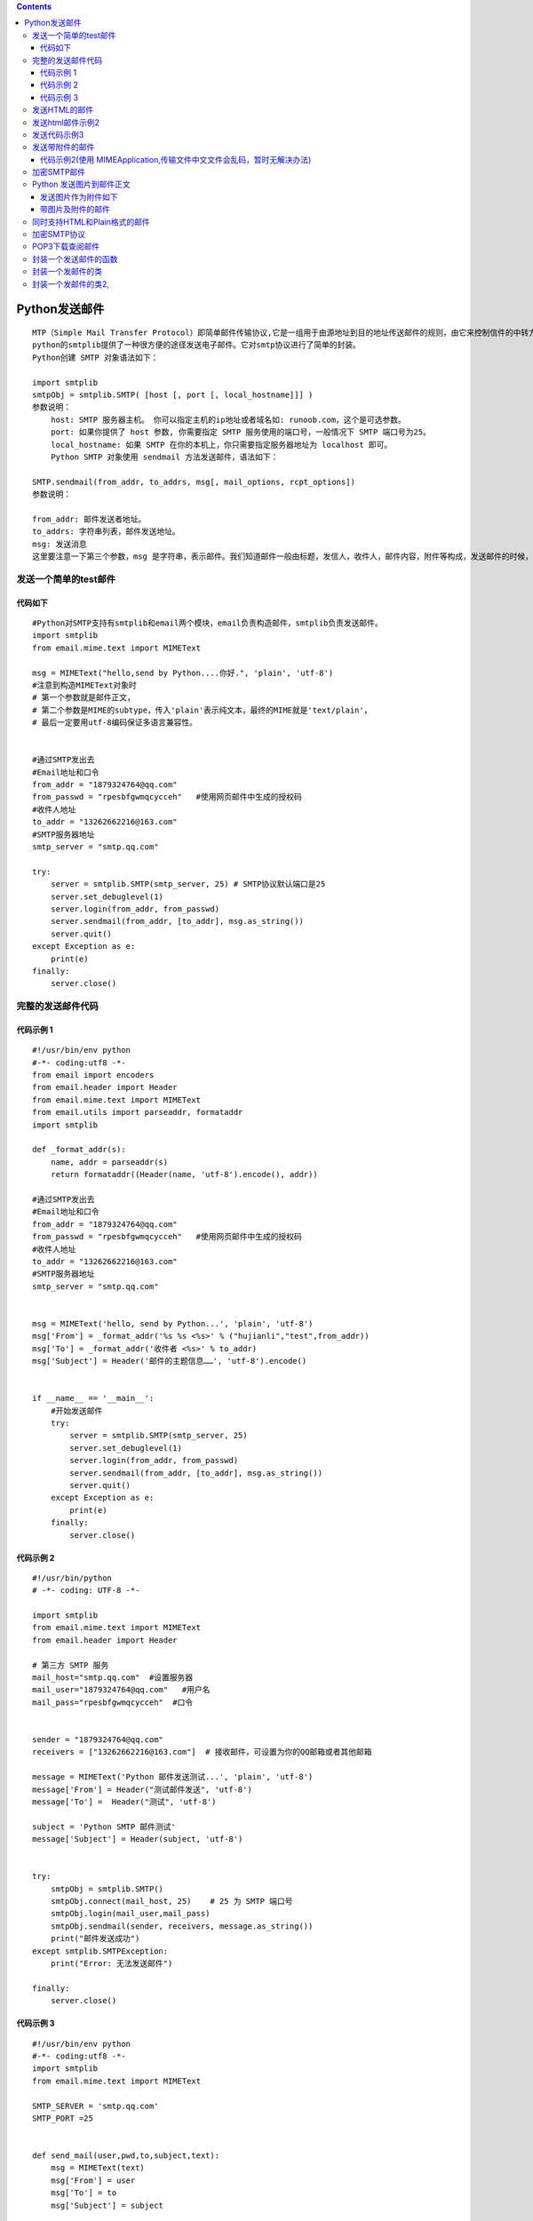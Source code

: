 .. contents::
   :depth: 3
..

Python发送邮件
==============

::

   MTP（Simple Mail Transfer Protocol）即简单邮件传输协议,它是一组用于由源地址到目的地址传送邮件的规则，由它来控制信件的中转方式。
   python的smtplib提供了一种很方便的途径发送电子邮件。它对smtp协议进行了简单的封装。
   Python创建 SMTP 对象语法如下：

   import smtplib
   smtpObj = smtplib.SMTP( [host [, port [, local_hostname]]] )
   参数说明：
       host: SMTP 服务器主机。 你可以指定主机的ip地址或者域名如: runoob.com，这个是可选参数。
       port: 如果你提供了 host 参数, 你需要指定 SMTP 服务使用的端口号，一般情况下 SMTP 端口号为25。
       local_hostname: 如果 SMTP 在你的本机上，你只需要指定服务器地址为 localhost 即可。
       Python SMTP 对象使用 sendmail 方法发送邮件，语法如下：

   SMTP.sendmail(from_addr, to_addrs, msg[, mail_options, rcpt_options])
   参数说明：

   from_addr: 邮件发送者地址。
   to_addrs: 字符串列表，邮件发送地址。
   msg: 发送消息
   这里要注意一下第三个参数，msg 是字符串，表示邮件。我们知道邮件一般由标题，发信人，收件人，邮件内容，附件等构成，发送邮件的时候，要注意 msg 的格式。这个格式就是 smtp 协议中定义的格式。

发送一个简单的test邮件
----------------------

代码如下
~~~~~~~~

::

   #Python对SMTP支持有smtplib和email两个模块，email负责构造邮件，smtplib负责发送邮件。
   import smtplib
   from email.mime.text import MIMEText

   msg = MIMEText("hello,send by Python....你好.", 'plain', 'utf-8')
   #注意到构造MIMEText对象时
   # 第一个参数就是邮件正文，
   # 第二个参数是MIME的subtype，传入'plain'表示纯文本，最终的MIME就是'text/plain'，
   # 最后一定要用utf-8编码保证多语言兼容性。


   #通过SMTP发出去
   #Email地址和口令
   from_addr = "1879324764@qq.com"
   from_passwd = "rpesbfgwmqcycceh"   #使用网页邮件中生成的授权码
   #收件人地址
   to_addr = "13262662216@163.com"
   #SMTP服务器地址
   smtp_server = "smtp.qq.com"

   try:
       server = smtplib.SMTP(smtp_server, 25) # SMTP协议默认端口是25
       server.set_debuglevel(1)
       server.login(from_addr, from_passwd)
       server.sendmail(from_addr, [to_addr], msg.as_string())
       server.quit()
   except Exception as e:
       print(e)
   finally:
       server.close()

完整的发送邮件代码
------------------

代码示例 1
~~~~~~~~~~

::

   #!/usr/bin/env python
   #-*- coding:utf8 -*-
   from email import encoders
   from email.header import Header
   from email.mime.text import MIMEText
   from email.utils import parseaddr, formataddr
   import smtplib

   def _format_addr(s):
       name, addr = parseaddr(s)
       return formataddr((Header(name, 'utf-8').encode(), addr))

   #通过SMTP发出去
   #Email地址和口令
   from_addr = "1879324764@qq.com"
   from_passwd = "rpesbfgwmqcycceh"   #使用网页邮件中生成的授权码
   #收件人地址
   to_addr = "13262662216@163.com"
   #SMTP服务器地址
   smtp_server = "smtp.qq.com"


   msg = MIMEText('hello, send by Python...', 'plain', 'utf-8')
   msg['From'] = _format_addr('%s %s <%s>' % ("hujianli","test",from_addr))
   msg['To'] = _format_addr('收件者 <%s>' % to_addr)
   msg['Subject'] = Header('邮件的主题信息……', 'utf-8').encode()


   if __name__ == '__main__':
       #开始发送邮件
       try:
           server = smtplib.SMTP(smtp_server, 25)
           server.set_debuglevel(1)
           server.login(from_addr, from_passwd)
           server.sendmail(from_addr, [to_addr], msg.as_string())
           server.quit()
       except Exception as e:
           print(e)
       finally:
           server.close()

代码示例 2
~~~~~~~~~~

::

   #!/usr/bin/python
   # -*- coding: UTF-8 -*-

   import smtplib
   from email.mime.text import MIMEText
   from email.header import Header

   # 第三方 SMTP 服务
   mail_host="smtp.qq.com"  #设置服务器
   mail_user="1879324764@qq.com"   #用户名
   mail_pass="rpesbfgwmqcycceh"  #口令


   sender = "1879324764@qq.com"
   receivers = ["13262662216@163.com"]  # 接收邮件，可设置为你的QQ邮箱或者其他邮箱

   message = MIMEText('Python 邮件发送测试...', 'plain', 'utf-8')
   message['From'] = Header("测试邮件发送", 'utf-8')
   message['To'] =  Header("测试", 'utf-8')

   subject = 'Python SMTP 邮件测试'
   message['Subject'] = Header(subject, 'utf-8')


   try:
       smtpObj = smtplib.SMTP()
       smtpObj.connect(mail_host, 25)    # 25 为 SMTP 端口号
       smtpObj.login(mail_user,mail_pass)
       smtpObj.sendmail(sender, receivers, message.as_string())
       print("邮件发送成功")
   except smtplib.SMTPException:
       print("Error: 无法发送邮件")

   finally:
       server.close()

.. image:: ../../_static/snmp1.PNG

代码示例 3
~~~~~~~~~~

::

   #!/usr/bin/env python
   #-*- coding:utf8 -*-
   import smtplib
   from email.mime.text import MIMEText

   SMTP_SERVER = 'smtp.qq.com'
   SMTP_PORT =25


   def send_mail(user,pwd,to,subject,text):
       msg = MIMEText(text)
       msg['From'] = user
       msg['To'] = to
       msg['Subject'] = subject

       smtp_server = smtplib.SMTP(SMTP_SERVER,SMTP_PORT)
       print("Connecting to mail server.")

       try:
           smtp_server.ehlo()
           print("Starting Encrypted Seccion.")

           smtp_server.starttls()
           smtp_server.ehlo()
           print("Logging Into Mail Server")

           smtp_server.login(user,pwd)
           print("Sending mail ..")

           smtp_server.sendmail(user,to,msg.as_string())
       except Exception as err:
           print("Sending Mail Failed :{0}".format(err))
       
       finally:
           smtp_server.quit()


   def main():
       send_mail('1879324764@qq.com','qvhsgcjnkvyccedc','13262662216@163.com','Inportant','Test message')

   if __name__ == '__main__':
       main()

-  如果本地主机安装了sendmail服务，发送邮件的代码可以更改为：

::

   '''


   sender = 'from@163.com' 
   receivers = ['to@aliyun.com'] # 接收邮件，可设置为你的邮箱 

   # 三个参数：第一个为文本内容，第二个 plain 设置文本格式，第三个 utf-8 设置编码 
   message = MIMEText('Python 邮件发送测试...', 'plain', 'utf-8') 
   message['From'] = Header("邮件测试", 'utf-8') 
   message['To'] = Header("测试", 'utf-8') 
   subject = 'Python SMTP 邮件测试' 
   message['Subject'] = Header(subject, 'utf-8') 

   try:     
       smtpObj = smtplib.SMTP("localhost")     
       smtpObj.sendmail(sender, receivers, message.as_string())     
       print ("邮件发送成功") 
   except smtplib.SMTPException as e:     
       print ("Error: 无法发送邮件.Case:%s" % e)

   finally:
       server.close()

   '''

发送HTML的邮件
--------------

代码示例1

::

   #!/usr/bin/env python
   #-*- coding:utf8 -*-
   from email import encoders
   from email.header import Header
   from email.mime.text import MIMEText
   from email.utils import parseaddr, formataddr
   import smtplib

   def _format_addr(s):
       name, addr = parseaddr(s)
       return formataddr((Header(name, 'utf-8').encode(), addr))

   #通过SMTP发出去
   #Email地址和口令
   from_addr = "1879324764@qq.com"
   from_passwd = "rpesbfgwmqcycceh"   #使用网页邮件中生成的授权码
   #收件人地址
   to_addr = "13262662216@163.com"
   #SMTP服务器地址
   smtp_server = "smtp.qq.com"


   msg = MIMEText('<html><body><h1>小健的博客</h1>' +
       '<p>博客浏览地址: <a href="https://xiaojian722.readthedocs.io/en/latest/index.html">小健的自动化运维之路</a> 开启学习旅程</p>' +
       '</body></html>', 'html', 'utf-8')
   msg['From'] = _format_addr('%s %s <%s>' % ("hujianli","test",from_addr))
   msg['To'] = _format_addr('收件者 <%s>' % to_addr)
   msg['Subject'] = Header('邮件的主题信息……', 'utf-8').encode()

   server = smtplib.SMTP(smtp_server, 25)
   server.set_debuglevel(1)
   server.login(from_addr, from_passwd)
   server.sendmail(from_addr, [to_addr], msg.as_string())
   server.quit()

发送html邮件示例2
-----------------

.. code:: python


   #!/usr/bin/env python
   #-*- coding:utf8 -*-
   import smtplib
   from email.mime.text import MIMEText
   from email.header import Header

   sender = "1879324764@qq.com"    #发件的邮箱
   pwd = "ducszyrzqulyhjeg"        #开通邮箱服务后，设置的客户端授权密码

   receivers = ['13262662216@163.com']     #接收的邮箱

   mail_msg = """
   <p>Python 邮件发送测试...</p> 
   <p><a href="http://www.runoob.com">这是一个链接</a></p>
   """

   # 三个参数：第一个为文本内容，第二个 plain 设置文本格式，第三个 utf-8 设置编码
   message = MIMEText(mail_msg, "html", "utf-8")
   message['From'] = Header('邮件测试', 'utf-8')
   message['To'] = Header('测试', 'utf-8')
   subject = 'Python SMTP 邮件测试'
   message['Subject'] = Header(subject, 'utf-8')

   try:
       # 使用非本地服务器，需要建立ssl连接
       smtpObj = smtplib.SMTP_SSL('smtp.qq.com',465)
       smtpObj.login(sender, pwd)
       smtpObj.sendmail(sender, receivers, message.as_string())
       print('邮件发送成功....')
   except smtplib.SMTPException as e:
       print('Error :无法发送邮件.Case:{}'.format(e))
       
   finally:
       server.close()

.. image:: ../../_static/snmp2.PNG

发送代码示例3
-------------

::

   #coding: utf-8
   import smtplib
   from email.mime.text import MIMEText

   HOST = "smtp.gmail.com"
   SUBJECT = u"官网流量数据报表"
   TO = "test@qq.com"
   FROM = "test@gmail.com"

   msg = MIMEText("""
       <table width="800" border="0" cellspacing="0" cellpadding="4">
         <tr>
           <td bgcolor="#CECFAD" height="20" style="font-size:14px">*官网数据  <a href="monitor.domain.com">更多>></a></td>
         </tr>
         <tr>
           <td bgcolor="#EFEBDE" height="100" style="font-size:13px">
           1）日访问量:<font color=red>152433</font>  访问次数:23651 页面浏览量:45123 点击数:545122  数据流量:504Mb<br>
           2）状态码信息<br>
           &nbsp;&nbsp;500:105  404:3264  503:214<br>
           3）访客浏览器信息<br>
           &nbsp;&nbsp;IE:50%  firefox:10% chrome:30% other:10%<br>
           4）页面信息<br>
           &nbsp;&nbsp;/index.php 42153<br>
           &nbsp;&nbsp;/view.php 21451<br>
           &nbsp;&nbsp;/login.php 5112<br>
       </td>
         </tr>
       </table>""","html","utf-8")
       
   msg['Subject'] = SUBJECT
   msg['From']=FROM
   msg['To']=TO
   try:
       server = smtplib.SMTP()
       server.connect(HOST,"25")
       server.starttls()
       server.login("test@gmail.com","123456")
       server.sendmail(FROM, TO, msg.as_string())
       server.quit()
       print "邮件发送成功！"
   except Exception, e:  
       print "失败："+str(e) 

发送带附件的邮件
----------------

代码示例1 (适用于发送小的txt文件附件)

.. code:: python

   #!/usr/bin/python3
    
   import smtplib
   from email.mime.text import MIMEText
   from email.mime.multipart import MIMEMultipart
   from email.header import Header
    
   sender = 'from@runoob.com'
   receivers = ['429240967@qq.com']  # 接收邮件，可设置为你的QQ邮箱或者其他邮箱
    
   #创建一个带附件的实例
   message = MIMEMultipart()
   message['From'] = Header("菜鸟教程", 'utf-8')
   message['To'] =  Header("测试", 'utf-8')
   subject = 'Python SMTP 邮件测试'
   message['Subject'] = Header(subject, 'utf-8')
    
   #邮件正文内容
   message.attach(MIMEText('这是菜鸟教程Python 邮件发送测试……', 'plain', 'utf-8'))
    
   # 构造附件1，传送当前目录下的 test.txt 文件
   att1 = MIMEText(open('test.txt', 'rb').read(), 'base64', 'utf-8')
   att1["Content-Type"] = 'application/octet-stream'
   # 这里的filename可以任意写，写什么名字，邮件中显示什么名字
   att1["Content-Disposition"] = 'attachment; filename="test.txt"'
   message.attach(att1)
    
   # 构造附件2，传送当前目录下的 runoob.txt 文件
   att2 = MIMEText(open('runoob.txt', 'rb').read(), 'base64', 'utf-8')
   att2["Content-Type"] = 'application/octet-stream'
   att2["Content-Disposition"] = 'attachment; filename="runoob.txt"'
   message.attach(att2)
    
   try:
       smtpObj = smtplib.SMTP('localhost')
       smtpObj.sendmail(sender, receivers, message.as_string())
       print ("邮件发送成功")
   except smtplib.SMTPException:
       print ("Error: 无法发送邮件")

.. image:: ../../_static/snmp3.PNG

代码示例2(使用 MIMEApplication,传输文件中文文件会乱码，暂时无解决办法)
~~~~~~~~~~~~~~~~~~~~~~~~~~~~~~~~~~~~~~~~~~~~~~~~~~~~~~~~~~~~~~~~~~~~~~

.. code:: python

   import smtplib
   from email.mime.text import MIMEText
   from email.mime.multipart import MIMEMultipart
   from email.header import Header
   from email.mime.application import MIMEApplication

   sender = "1879324764@qq.com"  # 发件的邮箱
   pwd = "ducszyrzqulyhjeg"  # 开通邮箱服务后，设置的客户端授权密码

   receivers = ['13262662216@163.com']  # 接收的邮箱

   # 创建一个带附件的实例
   message = MIMEMultipart()
   message['From'] = Header('邮件测试', 'utf-8')
   message['To'] = Header('测试', 'utf-8')
   subject = 'Python SMTP 邮件测试'
   message['Subject'] = Header(subject, 'utf-8')

   # 邮件正文内容
   message.attach(MIMEText("这是Python邮件发送测试....", "plan", 'utf-8'))

   # 构造附件1，传送当前目录下的test.txt文件
   zipFile = "华为云Fusioncloud整体规划.xlsx"
   att1 = MIMEApplication(open("doc/" + zipFile, "rb").read())
   att1["Content-Type"] = 'application/octet-stream'
   # 这里的filename 可以任意写，写什么名字，邮件中就显示什么名字
   att1.add_header('Content-Disposition', 'attachment', filename=zipFile)
   message.attach(att1)

   try:
       # 使用非本地服务器，需要建立ssl连接
       smtpObj = smtplib.SMTP_SSL('smtp.qq.com', 465)
       smtpObj.login(sender, pwd)
       smtpObj.sendmail(sender, receivers, message.as_string())
       print('邮件发送成功....')
   except smtplib.SMTPException as e:
       print('Error :无法发送邮件.Case:{}'.format(e))

   finally:
       smtpObj.close()

代码示例2

::

   # ！/usr/bin/env python
   # -*-coding:utf-8 -*-

   #需求2:发送邮件正文加附件

   import time
   import smtplib

   from email import encoders
   from email.header import Header
   from email.mime.base import MIMEBase
   from email.mime.text import MIMEText
   from email.utils import parseaddr, formataddr
   from email.mime.multipart import MIMEMultipart

   def _format_addr(s):
       name, addr = parseaddr(s)
       return formataddr((Header(name, 'utf-8').encode(), addr))


   def send_email(info,file_paths):
       # 发件人地址
       from_addr = '1879324764@qq.com'
       # 邮箱密码
       password = 'rpesbfgwmqcycceh'
       # 收件人地址,可同时添加多个
       to_addrs = [
           '13262662216@163.com',
           'hujl<hujl@futongcloud.com.cn>',
       ]
       # 邮箱服务器地址
       smtp_server = 'smtp.qq.com'

       local_time = time.strftime('%Y-%m-%d %H:%M:%S')

       content = '''
           小伙伴们，everybody
           {info}
           邮件发送时间时间: {local_time}
       '''.format(info=info, local_time=local_time)
       # 设置邮件信息
       msg = MIMEMultipart()
       body = MIMEText(content.encode(), 'plain', 'utf-8')
       msg.attach(body)


       # 构造附件
       for file_name in file_paths:
           attachment = MIMEBase('application', 'octet-stream')#参数的意义未深究
           attachment.set_payload(open(file_name, 'rb').read())
           encoders.encode_base64(attachment)
           attachment.add_header('Content-Disposition','attachment', filename=file_name)# 前2个参数意义未深究
           msg.attach(attachment)

       msg['From'] = _format_addr('胡小健 <%s>' % from_addr)
       msg['To'] = _format_addr('501运维小伙子们 <%s>' % to_addrs)
       msg['Subject'] = Header('活动计划表', 'utf-8').encode()

       # 发送邮件
       server = smtplib.SMTP_SSL(host=smtp_server, port=465)
       server.login(from_addr, password)
       server.sendmail(from_addr, to_addrs=to_addrs, msg=msg.as_string())

       server.quit()

   if __name__ == '__main__':
       info = '''
           早上好,吃饭了吗~
           小胡，小健，小力。小肥脸、林梦成
       '''
       file_paths=["1.SMTP发送邮件_test.py"]
       send_email(info, file_paths)

代码示例3

::


   import smtplib
   from email.mime.text import MIMEText
   from email.header import Header
   from smtplib import SMTP_SSL

   from email.mime.text import MIMEText
   from email.mime.multipart import MIMEMultipart
   from email.header import Header



   #qq邮箱smtp服务器
   host_server = 'smtp.qq.com'
   #sender_qq为发件人的qq号码
   sender_qq = '1879324764@qq.com'
   #pwd为qq邮箱的授权码
   pwd = 'qvhsgcjnkvyccedc' ##
   #发件人的邮箱
   sender_qq_mail = '1879324764@qq.com'
   #收件人邮箱
   receiver = '13262662216@163.com'

   #邮件的正文内容
   mail_content = "你好，<p>这是使用python登录qq邮箱发送HTML格式邮件的测试：</p><p><a href='http://www.yiibai.com'>易百教程</a></p>"
   #邮件标题
   mail_title = 'Maxsu的邮件'

   #邮件正文内容
   msg = MIMEMultipart()
   #msg = MIMEText(mail_content, "plain", 'utf-8')
   msg["Subject"] = Header(mail_title, 'utf-8')
   msg["From"] = sender_qq_mail
   msg["To"] = Header("接收者测试", 'utf-8') ## 接收者的别名

   #邮件正文内容
   msg.attach(MIMEText(mail_content, 'html', 'utf-8'))


   # 构造附件1，传送当前目录下的 test.txt 文件
   att1 = MIMEText(open('发送邮件.py', 'rb').read(), 'base64', 'utf-8')
   att1["Content-Type"] = 'application/octet-stream'
   # 这里的filename可以任意写，写什么名字，邮件中显示什么名字
   att1["Content-Disposition"] = 'attachment; filename="sedmain1.py"'
   msg.attach(att1)


   # 构造附件2，传送当前目录下的 runoob.txt 文件
   att2 = MIMEText(open('test.py', 'rb').read(), 'base64', 'utf-8')
   att2["Content-Type"] = 'application/octet-stream'
   att2["Content-Disposition"] = 'attachment; filename="test.py"'
   msg.attach(att2)


   #ssl登录
   smtp = SMTP_SSL(host_server)
   #set_debuglevel()是用来调试的。参数值为1表示开启调试模式，参数值为0关闭调试模式
   smtp.set_debuglevel(1)
   smtp.ehlo(host_server)
   smtp.login(sender_qq, pwd)

   smtp.sendmail(sender_qq_mail, receiver, msg.as_string())
   smtp.quit()

加密SMTP邮件
------------

代码示例1

::

   #!/usr/bin/env python
   #-*- coding:utf8 -*-

   from email import encoders
   from email.header import Header
   from email.mime.text import MIMEText
   from email.utils import parseaddr, formataddr
   import smtplib

   def _format_addr(s):
       name, addr = parseaddr(s)
       return formataddr((Header(name, 'utf-8').encode(), addr))

   #通过SMTP发出去
   #Email地址和口令
   from_addr = "1879324764@qq.com"
   from_passwd = "rpesbfgwmqcycceh"   #使用网页邮件中生成的授权码
   #收件人地址
   to_addr = "13262662216@163.com"
   #SMTP服务器地址
   smtp_server = "smtp.qq.com"
   smtp_port = 587
   server = smtplib.SMTP(smtp_server,smtp_port)
   server.starttls()
   server.set_debuglevel(1)


   msg = MIMEText('<html><body><h1>小健的博客</h1>' +
       '<p>博客浏览地址: <a href="https://xiaojian722.readthedocs.io/en/latest/index.html">小健的自动化运维之路</a> 开启学习旅程</p>' +
       '</body></html>', 'html', 'utf-8')
   msg['From'] = _format_addr('%s %s <%s>' % ("hujianli","test",from_addr))
   msg['To'] = _format_addr('收件者 <%s>' % to_addr)
   msg['Subject'] = Header('邮件的主题信息……', 'utf-8').encode()
   try:
       server = smtplib.SMTP(smtp_server, 25)
       server.set_debuglevel(1)
       server.login(from_addr, from_passwd)
       server.sendmail(from_addr, [to_addr], msg.as_string())
       server.quit()
       print("邮件发送成功！")
   except Exception as e:
       print("email 发送失败",e)

Python 发送图片到邮件正文
-------------------------

’’’ \*
大部分邮件服务商都会自动屏蔽带有外链的图片，因为不知道这些链接是否指向恶意网站。

-  要把图片嵌入邮件正文，我们只需按照发送附件的方式把邮件作为附件添加进去，
   然后在HTML中通过引用src=“cid:0”把附件作为图片嵌入。如果有多张图片，就需要给它们依次编号，然后引用不同的cid:x。

’’’

.. code:: python

   #!/usr/bin/env python
   #-*- coding:utf8 -*-
   import smtplib
   from email.mime.text import MIMEText
   from email.mime.image import MIMEImage
   from email.mime.multipart import MIMEMultipart
   from email.header import Header

   sender = "1879324764@qq.com"    #发件的邮箱
   pwd = "ducszyrzqulyhjeg"        #开通邮箱服务后，设置的客户端授权密码

   receivers = ['13262662216@163.com']     #接收的邮箱

   # 创建一个带附件的实例
   message = MIMEMultipart('related')
   message['From'] = Header('邮件测试', 'utf-8')
   message['To'] = Header('测试', 'utf-8')
   subject = 'Python SMTP 邮件测试'
   message['Subject'] = Header(subject, 'utf-8')

   msgAlternative = MIMEMultipart('alternative')
   message.attach(msgAlternative)

   mail_msg = """ <p>Python 邮件发送测试...</p> 
   <p><a href="https://www.python.org">Python 官方网站</a></p> 
   <p>图片演示：</p> <p><img src="cid:image1"></p> """

   msgAlternative.attach(MIMEText(mail_msg, 'html', 'utf-8'))

   #指定图片为当前目录
   fp = open('test.png','rb')
   msgImage = MIMEImage(fp.read())
   fp.close()

   # 定义图片 ID，在 HTML 文本中引用
   msgImage.add_header('Content-ID', '<image1>')
   message.attach(msgImage)

   try:
       # 使用非本地服务器，需要建立ssl连接
       smtpObj = smtplib.SMTP_SSL('smtp.qq.com',465)
       smtpObj.login(sender, pwd)
       smtpObj.sendmail(sender, receivers, message.as_string())
       print('邮件发送成功....')
   except smtplib.SMTPException as e:
       print('Error :无法发送邮件.Case:{}'.format(e))

.. image:: ../../_static/snmp4.PNG

发送图片作为附件如下
~~~~~~~~~~~~~~~~~~~~

.. code:: python

   # 邮件对象:
   msg = MIMEMultipart()
   msg['From'] = _format_addr('Python爱好者 <%s>' % from_addr)
   msg['To'] = _format_addr('管理员 <%s>' % to_addr)
   msg['Subject'] = Header('来自SMTP的问候……', 'utf-8').encode()

   # 邮件正文是MIMEText:
   msg.attach(MIMEText('send with file...', 'plain', 'utf-8'))

   # 添加附件就是加上一个MIMEBase，从本地读取一个图片:
   with open('/Users/michael/Downloads/test.png', 'rb') as f:
       # 设置附件的MIME和文件名，这里是png类型:
       mime = MIMEBase('image', 'png', filename='test.png')
       # 加上必要的头信息:
       mime.add_header('Content-Disposition', 'attachment', filename='test.png')
       mime.add_header('Content-ID', '<0>')
       mime.add_header('X-Attachment-Id', '0')
       # 把附件的内容读进来:
       mime.set_payload(f.read())
       # 用Base64编码:
       encoders.encode_base64(mime)
       # 添加到MIMEMultipart:
       msg.attach(mime)

带图片及附件的邮件
~~~~~~~~~~~~~~~~~~

-  实现带附件格式的业务服务质量周报邮件

.. code:: python

   #!/usr/bin/env python
   # -*- coding:utf8 -*-
   # auther; 18793
   # Date：2019/4/17 15:18
   # filename: 5.周报邮件带附件.py
   import smtplib
   from email.mime.multipart import MIMEMultipart
   from email.mime.text import MIMEText
   from email.mime.image import MIMEImage
   from email.mime.base import MIMEBase  # MIME子类的基类
   from email import encoders  # 导入编码器

   HOST = "smtp.qq.com"
   SUBJECT = u"官网业务服务质量周报"
   TO = "13262662216@163.com"
   FROM = "1879324764@qq.com"


   def addimg(src, imgid):
       '''
       :param src: 图片路径
       :param imgid: 图片id
       :return:
       '''
       fp = open(src, 'rb')  # 打开文件
       msgImage = MIMEImage(fp.read())  # 创建MIMEImage对象，读取图片内容作为参数
       fp.close()  # 关闭文件
       msgImage.add_header('Content-ID', imgid)  # 指定图片文件的Content-ID
       return msgImage  # 返回msgImage对象


   # 创建一个带附件的实例
   msg = MIMEMultipart('related')
   msg['Subject'] = SUBJECT
   msg['From'] = FROM
   msg['To'] = TO

   # 邮件正文内容
   msgtext = MIMEText("<font color=red>官网业务周平均延时图表:<br><img src=\"cid:weekly\" border=\"1\"><br>详细内容见附件。</font>", "html",
                      "utf-8")
   msg.attach(msgtext)  # 将msgtext内容附加到MIMEMultipart对象中
   msg.attach(addimg("img/manhua.png", 'weekly'))  # 使用MIMEMultipart对象附加MIMEImage的内容

   # 附件文件1定义
   # 创建一个MIMEText对象，附加表格文件（week.xlsx）
   Path = "doc/"
   filename = '华为云Fusioncloud整体规划.xlsx'
   attachfile = MIMEBase('applocation', 'octet-stream')  # 创建对象指定主要类型和次要类型
   attachfile.set_payload(open(Path + filename, 'rb').read())  # 将消息内容设置为有效载荷
   attachfile.add_header('Content-Disposition', 'attachment', filename=('utf-8', '', filename))  # 扩展标题设置
   encoders.encode_base64(attachfile)
   msg.attach(attachfile)  # 附加对象加入到msg


   # 附件文件2定义
   # 创建一个MIMEText对象，附加表格文件（xxx.png）
   Path = "img/"
   filename = 'manhua.png'
   attachfile_png = MIMEBase('applocation', 'octet-stream')  # 创建对象指定主要类型和次要类型
   attachfile_png.set_payload(open(Path + filename, 'rb').read())  # 将消息内容设置为有效载荷
   attachfile_png.add_header('Content-Disposition', 'attachment', filename=('utf-8', '', filename))  # 扩展标题设置
   encoders.encode_base64(attachfile_png)
   msg.attach(attachfile_png)  # 附加对象加入到msg


   # 附件文件3定义
   # 创建一个MIMEText对象，附加表格文件（xxx.pdf）
   filename = 'Java从小白到大牛.pdf'
   attachfile_pdf = MIMEBase('applocation', 'octet-stream')  # 创建对象指定主要类型和次要类型
   attachfile_pdf.set_payload(open(filename, 'rb').read())  # 将消息内容设置为有效载荷
   attachfile_pdf.add_header('Content-Disposition', 'attachment', filename=('utf-8', '', filename))  # 扩展标题设置
   encoders.encode_base64(attachfile_pdf)
   msg.attach(attachfile_pdf)  # 附加对象加入到msg

   """
   smtpObj = smtplib.SMTP([host [, port [, local_hostname]]])
   语法中各个参数说明如下。 
   host: SMTP服务器主机。可以指定主机的IP地址或域名（如www.baidu.com），是可选参数。 
   port：如果提供了host参数，就需要指定SMTP服务使用的端口号。一般情况下SMTP的端口号为25。 
   local_hostname：如果SMTP在本地主机上，只需要指定服务器地址为localhost即可。


   SMTP.sendmail(from_addr, to_addrs, msg[, mail_options, rcpt_options]
   语法中各个参数说明如下。

   from_addr：邮件发送者的地址。
   to_addrs：字符串列表，邮件发送地址。
   msg：发送消息。
   """
   # try:
   #     server = smtplib.SMTP()
   #     server.connect(HOST, "25")        ##通过 connect 方法连接 smtp 主机
   #     server.starttls()                 ## 启动安全传输模式
   #     server.login("1879324764@qq.com", "ducszyrzqulyhjeg") # 邮箱账号登录校验
   #     server.sendmail(FROM, TO, msg.as_string())    # 邮件发送
   #     server.quit()                     # 断开 smtp 连接
   #     print("邮件发送成功！")
   # except Exception as e:
   #     print("失败：" + str(e))

   try:
       # 使用非本地服务器，需要建立ssl连接
       smtpObj = smtplib.SMTP_SSL('smtp.qq.com', 465)
       smtpObj.login("1879324764@qq.com", "ducszyrzqulyhjeg")
       smtpObj.sendmail(FROM, TO, msg.as_string())
       print('邮件发送成功....')
   except smtplib.SMTPException as e:
       print('Error :无法发送邮件.Case:{}'.format(e))

   finally:
       smtpObj.close()

同时支持HTML和Plain格式的邮件
-----------------------------

.. code:: python

   #!/usr/bin/env python
   #-*- coding:utf8 -*-
   '''
   如果我们发送HTML邮件，收件人通过浏览器或Outlook之类的软件就可以正常浏览邮件内容。
   如果收件人使用的设备太古老，查看不了HTML邮件怎么办呢？
   办法是在发送HTML的同时附加一个纯文本，如果收件人无法查看HTML格式的邮件，
   就可以自动降级查看纯文本邮件。

   '''

   import smtplib
   from email.mime.image import MIMEImage
   from email.mime.multipart import MIMEMultipart
   from email.mime.text import MIMEText
   from email.header import Header


   sender = "1879324764@qq.com"    #发件的邮箱
   pwd = "ducszyrzqulyhjeg"        #开通邮箱服务后，设置的客户端授权密码

   receivers = ['13262662216@163.com']     #接收的邮箱

   msgRoot = MIMEMultipart('related')
   msgRoot['From'] = Header('邮件测试', 'utf-8')
   msgRoot['To'] = Header('测试', 'utf-8')
   subject = 'Python SMTP 邮件测试'
   msgRoot['Subject'] = Header(subject, 'utf-8')

   msgAlternative = MIMEMultipart('alternative')
   msgRoot.attach(msgAlternative)

   msgAlternative.attach(MIMEText('send with file', 'plain', 'utf-8'))
   mail_msg = '<html><body><h1>Hello</h1></body></html>'
   msgAlternative.attach(MIMEText(mail_msg, 'html', 'utf-8'))

   # 指定图片为当前目录
   fp = open('test.png', 'rb')
   msgImage = MIMEImage(fp.read())
   fp.close()


   # 定义图片 ID，在 HTML 文本中引用
   msgImage.add_header('Content-ID', '<image1>')
   msgRoot.attach(msgImage)


   try:
       # 使用非本地服务器，需要建立ssl连接
       smtpObj = smtplib.SMTP_SSL('smtp.qq.com', 465)
       smtpObj.login(sender, pwd)
       smtpObj.sendmail(sender, receivers, message.as_string())
       print('邮件发送成功....')
   except smtplib.SMTPException as e:
       print('Error :无法发送邮件.Case:{}'.format(e))

   finally:
       smtpObj.close()

加密SMTP协议
------------

.. code:: python

   #!/usr/bin/env python
   #-*- coding:utf8 -*-
   import smtplib
   from email.mime.text import MIMEText
   from email.header import Header

   sender = "1879324764@qq.com"    #发件的邮箱
   pwd = "ducszyrzqulyhjeg"        #开通邮箱服务后，设置的客户端授权密码

   receivers = ['13262662216@163.com']     #接收的邮箱


   # 三个参数：第一个为文本内容，第二个 plain 设置文本格式，第三个 utf-8 设置编码
   message = MIMEText("Python邮件发送测试.....", "plain", "utf-8")
   message['From'] = Header('邮件测试', 'utf-8')
   message['To'] = Header('测试', 'utf-8')

   subject = 'Python SMTP 邮件测试'
   message['Subject'] = Header(subject, 'utf-8')

   try:
       # 使用非本地服务器，需要建立ssl连接
       # smtpObj = smtplib.SMTP_SSL('smtp.qq.com',465)
       smtp_server = "smtp.qq.com"
       smtpObj = smtplib.SMTP(smtp_server, 587)
       smtpObj.starttls()
       smtpObj.set_debuglevel(1)
       smtpObj.login(sender, pwd)
       smtpObj.sendmail(sender, receivers, message.as_string())
       print('邮件发送成功....')
   except smtplib.SMTPException as e:
       print('Error :无法发送邮件.Case:{}'.format(e))


   '''
   常用邮箱SMTP加密方式

   使用上述SMTP协议发送邮件实则发送的是明文邮件，如果想要加密，有如下几种方式。
   1）明文传输:　端口号是25。
   server = smtplib.SMTP(smtp_sever,25)


   2）SSL加密: 端口号是465，通信过程加密，邮件数据安全。
   server = smtplib.SMTP_SSL(smtp_sever,465)


   3）TLS加密: 端口号是587，通信过程加密，邮件数据安全，使用正常的smtp端口。
   对于TLS加密方式需要先建立SSL连接，然后再发送邮件。此处使用starttls()来建立安全连接
   server = smtplib.SMTP(smtp_sever,587)
   server.starttls()

   '''

   # 如果本地主机安装了sendmail服务，发送邮件的代码可以更改为：
   '''


   sender = 'from@163.com' 
   receivers = ['to@aliyun.com'] # 接收邮件，可设置为你的邮箱 

   # 三个参数：第一个为文本内容，第二个 plain 设置文本格式，第三个 utf-8 设置编码 
   message = MIMEText('Python 邮件发送测试...', 'plain', 'utf-8') 
   message['From'] = Header("邮件测试", 'utf-8') 
   message['To'] = Header("测试", 'utf-8') 
   subject = 'Python SMTP 邮件测试' 
   message['Subject'] = Header(subject, 'utf-8') 

   try:     
       smtpObj = smtplib.SMTP("localhost")     
       smtpObj.sendmail(sender, receivers, message.as_string())     
       print ("邮件发送成功") 
   except smtplib.SMTPException as e:     
       print ("Error: 无法发送邮件.Case:%s" % e)

   '''

.. image:: ../../_static/smpt_ssl2.PNG

POP3下载查阅邮件
----------------

代码示例 1

::

   #!/usr/bin/env python3
   # -*- coding: utf-8 -*-

   from email.parser import Parser
   from email.header import decode_header
   from email.utils import parseaddr

   import poplib

   # 输入邮件地址, 口令和POP3服务器地址:
   email = "1879324764@qq.com"
   password = "rpesbfgwmqcycceh"
   pop3_server = "smtp.qq.com"

   def guess_charset(msg):
       charset = msg.get_charset()
       if charset is None:
           content_type = msg.get('Content-Type', '').lower()
           pos = content_type.find('charset=')
           if pos >= 0:
               charset = content_type[pos + 8:].strip()
       return charset

   def decode_str(s):
       value, charset = decode_header(s)[0]
       if charset:
           value = value.decode(charset)
       return value

   def print_info(msg, indent=0):
       if indent == 0:
           for header in ['From', 'To', 'Subject']:
               value = msg.get(header, '')
               if value:
                   if header=='Subject':
                       value = decode_str(value)
                   else:
                       hdr, addr = parseaddr(value)
                       name = decode_str(hdr)
                       value = u'%s <%s>' % (name, addr)
               print('%s%s: %s' % ('  ' * indent, header, value))
       if (msg.is_multipart()):
           parts = msg.get_payload()
           for n, part in enumerate(parts):
               print('%spart %s' % ('  ' * indent, n))
               print('%s--------------------' % ('  ' * indent))
               print_info(part, indent + 1)
       else:
           content_type = msg.get_content_type()
           if content_type=='text/plain' or content_type=='text/html':
               content = msg.get_payload(decode=True)
               charset = guess_charset(msg)
               if charset:
                   content = content.decode(charset)
               print('%sText: %s' % ('  ' * indent, content + '...'))
           else:
               print('%sAttachment: %s' % ('  ' * indent, content_type))

   # 连接到POP3服务器:
   server = poplib.POP3(pop3_server)
   # 可以打开或关闭调试信息:
   server.set_debuglevel(1)
   # 可选:打印POP3服务器的欢迎文字:
   print(server.getwelcome().decode('utf-8'))
   # 身份认证:
   server.user(email)
   server.pass_(password)
   # stat()返回邮件数量和占用空间:
   print('Messages: %s. Size: %s' % server.stat())
   # list()返回所有邮件的编号:
   resp, mails, octets = server.list()
   # 可以查看返回的列表类似[b'1 82923', b'2 2184', ...]
   print(mails)
   # 获取最新一封邮件, 注意索引号从1开始:
   index = len(mails)
   resp, lines, octets = server.retr(index)
   # lines存储了邮件的原始文本的每一行,
   # 可以获得整个邮件的原始文本:
   msg_content = b'\r\n'.join(lines).decode('utf-8')
   # 稍后解析出邮件:
   msg = Parser().parsestr(msg_content)
   print_info(msg)
   # 可以根据邮件索引号直接从服务器删除邮件:
   # server.dele(index)
   # 关闭连接:
   server.quit()

封装一个发送邮件的函数
----------------------

.. code:: python

   #!/usr/bin/env python
   #-*- coding:utf8 -*-
   # auther; 18793
   # Date：2019/4/17 20:27
   # filename: 发送邮件函数封装.py

   import smtplib
   from email.mime.base import MIMEBase
   from email.mime.text import MIMEText
   from email.mime.multipart import MIMEMultipart
   from email.header import Header
   from email import encoders


   # Python对SMTP支持有smtplib和email两个模块，email负责构造邮件，smtplib负责发送邮件。


   def get_email_obj(email_subject, email_from, to_addr_list):
       '''
       构造邮件对象，并设置邮件主题、发件人、收件人，最后返回邮件对象
       :param email_subject:邮件主题
       :param email_from:发件人
       :param to_addr_list:收件人列表
       :return :邮件对象 email_obj
       '''
       # 构造 MIMEMultipart 对象做为根容器
       email_obj = MIMEMultipart()
       email_to = ','.join(to_addr_list)  # 将收件人地址用“,”连接
       # 邮件主题、发件人、收件人
       email_obj['Subject'] = Header(email_subject, 'utf-8')
       email_obj['From'] = Header(email_from, 'utf-8')
       email_obj['To'] = Header(email_to, 'utf-8')
       return email_obj


   def attach_content(email_obj, email_content, content_type='plain', charset='utf-8'):
       '''
       创建邮件正文，并将其附加到跟容器：邮件正文可以是纯文本，也可以是HTML（为HTML时，需设置content_type值为 'html'）
       :param email_obj:邮件对象
       :param email_content:邮件正文内容
       :param content_type:邮件内容格式 'plain'、'html'..，默认为纯文本格式 'plain'
       :param charset:编码格式，默认为 utf-8
       :return:
       '''
       content = MIMEText(email_content, content_type, charset)  # 创建邮件正文对象
       email_obj.attach(content)  # 将邮件正文附加到根容器


   def attach_part(email_obj, source_path, part_name):
       '''
       添加附件：附件可以为照片，也可以是文档
       :param email_obj:邮件对象
       :param source_path:附件源文件路径
       :param part_name:附件名
       :return:
       '''
       part = MIMEBase('application', 'octet-stream')  # 'octet-stream': binary data   创建附件对象
       part.set_payload(open(source_path, 'rb').read())  # 将附件源文件加载到附件对象
       encoders.encode_base64(part)
       part.add_header('Content-Disposition', 'attachment', filename=('gbk', '', '%s' % part_name))  # 给附件添加头文件
       email_obj.attach(part)  # 将附件附加到根容器


   def send_email(email_obj, email_host, host_port, from_addr, pwd, to_addr_list):
       '''
       发送邮件
       :param email_obj:邮件对象
       :param email_host:SMTP服务器主机
       :param host_port:SMTP服务端口号
       :param from_addr:发件地址
       :param pwd:发件地址的授权码，而非密码
       :param to_addr_list:收件地址
       :return:发送成功，返回 True；发送失败，返回 False
       '''
       try:
           '''
               # import smtplib
               # smtp_obj = smtplib.SMTP([host[, port[, local_hostname]]] )
                   # host: SMTP服务器主机。
                   # port: SMTP服务端口号，一般情况下SMTP端口号为25。
               # smtp_obj = smtplib.SMTP('smtp.qq.com', 25)
           '''
           smtp_obj = smtplib.SMTP_SSL(email_host, host_port)  # 连接 smtp 邮件服务器
           smtp_obj.login(from_addr, pwd)
           smtp_obj.sendmail(from_addr, to_addr_list, email_obj.as_string())  # 发送邮件：email_obj.as_string()：发送的信息
           smtp_obj.quit()  # 关闭连接
           print("发送成功！")
           return True
       except smtplib.SMTPException:
           print("发送失败！")
           return False


   if __name__ == "__main__":
       # （QQ邮箱）
       email_host = "smtp.qq.com"  # smtp 邮件服务器
       host_port = 465  # smtp 邮件服务器端口：SSL 连接
       from_addr = "发件地址"  # 发件地址
       pwd = "授权码"  # 发件地址的授权码，而非密码

       # （163邮箱）
       # email_host = "smtp.163.com"             # smtp 邮件服务器
       # host_port = 465                         # smtp 邮件服务器端口：SSL 连接
       # from_addr = "发件地址"                  # 发件地址
       # pwd = "授权码"                    # 发件地址的授权码，而非密码

       to_addr_list = ["邮箱1", "邮箱2"]  # 收件地址

       email_content = "邮件主题"
       email_content_html = """
       <p>Python 邮件发送...</p>
       <p><a href="http://www.runoob.com">菜鸟教程链接</a></p>
       <p>图片：</p>
       <p><img src="cid:image1"></p>
       """
       email_subject = "邮件主题"
       email_from = "发件人"
       source_path = r"D:\我的文档\My Pictures\avatar.jpg"
       part_name = 'avatar.png'

       email_obj = get_email_obj(email_subject, email_from, to_addr_list)
       attach_content(email_obj, email_content)
       attach_part(email_obj, source_path, part_name)
       send_email(email_obj, email_host, host_port, from_addr, pwd, to_addr_list)

封装一个发邮件的类
------------------

.. code:: python

   # !/usr/bin/python
   # encoding=utf-8
   # Filename: send_email.py
   from email.mime.image import MIMEImage
   from email.mime.multipart import MIMEMultipart
   from email.mime.text import MIMEText
   import smtplib


   class SendEmail:
       # 构造函数：初始化基本信息
       def __init__(self, host, user, passwd):
           l_info = user.split("@")
           self._user = user
           self._account = l_info[0]
           self._me = self._account + "<" + self._user + ">"

           server = smtplib.SMTP()
           server.connect(host)
           server.login(self._account, passwd)
           self._server = server

           # 发送文件或html邮件

       def sendTxtMail(self, to_list, sub, content, subtype='html'):
           # 如果发送的是文本邮件，则_subtype设置为plain
           # 如果发送的是html邮件，则_subtype设置为html
           msg = MIMEText(content, _subtype=subtype, _charset='utf-8')
           msg['Subject'] = sub
           msg['From'] = self._me
           msg['To'] = ";".join(to_list)
           try:
               self._server.sendmail(self._me, to_list, msg.as_string())
               return True
           except Exception as e:
               print(str(e))
               return False

       # 发送带附件的文件或html邮件
       def sendAttachMail(self, to_list, sub, content, subtype='html'):
           # 创建一个带附件的实例
           msg = MIMEMultipart()
           # 增加附件1
           att1 = MIMEText(open(r'readme1', 'rb').read(), 'base64', 'utf-8')
           att1["Content-Type"] = 'application/octet-stream'
           # 这里的filename可以任意写，写什么名字，邮件中显示什么名字
           att1["Content-Disposition"] = 'attachment; filename="readme1.txt"'
           msg.attach(att1)

           # 增加附件2
           att2 = MIMEText(open(r'readme2', 'rb').read(), 'base64', 'utf-8')
           att2["Content-Type"] = 'application/octet-stream'
           att2["Content-Disposition"] = 'attachment; filename="readme2.txt"'
           msg.attach(att2)

           # 增加邮件内容
           msg.attach(MIMEText(content, _subtype=subtype, _charset='utf-8'))

           msg['Subject'] = sub
           msg['From'] = self._me
           msg['To'] = ";".join(to_list)

           try:
               self._server.sendmail(self._me, to_list, msg.as_string())
               return True
           except Exception as e:
               print(str(e))
               return False

       # 发送带附件的文件或html邮件
       def sendImageMail(self, to_list, sub, content, subtype='html'):
           # 创建一个带附件的实例
           msg = MIMEMultipart()

           # 增加邮件内容
           msg.attach(MIMEText(content, _subtype=subtype, _charset='utf-8'))

           # 增加图片附件
           image = MIMEImage(open(r'test.png', 'rb').read())
           # 附件列表中显示的文件名
           image.add_header('Content-Disposition', 'attachment;filename=test.jpg')
           msg.attach(image)

           msg['Subject'] = sub
           msg['From'] = self._me
           msg['To'] = ";".join(to_list)

           try:
               self._server.sendmail(self._me, to_list, msg.as_string())
               return True
           except Exception as e:
               print(str(e))
               return False

       # 析构函数：释放资源
       def __del__(self):
           self._server.quit()
           self._server.close()


   if __name__ == '__main__':

       mailto_list = ['13262662216@163.com']
       mail = SendEmail('smtp.qq.com', '1879324764@qq.com', 'ducszyrzqulyhjeg')
       if mail.sendTxtMail(mailto_list, "测试邮件", "hello world！<br><br><h1>你好，发送文本文件测试<h1>"):
           print("发送成功")
       else:
           print("发送失败")

       if mail.sendAttachMail(mailto_list, "测试邮件-带两个附件", "hello world！<br><br><h1>你好，发送文本文件测试<h1>"):
           print("发送成功")
       else:
           print("发送失败")

       if mail.sendImageMail(mailto_list, "测试邮件-带一个图片的附件", "hello world！<br><br><h1>你好，发送文本文件测试<h1>"):
           print("发送成功")
       else:
           print("发送失败")

封装一个发邮件的类2,
--------------------

-  借鉴–博客园Py.qi

.. code:: python


   import smtplib
   from email.mime.text import MIMEText
   from email.mime.multipart import MIMEMultipart
   from email.mime.base import MIMEBase
   from email import encoders

   class mailsender(object):
       _from = None
       _attachments = []

       def __init__(self,host,port):
           self.smtp = smtplib.SMTP()
           self.smtp_ssl = smtplib.SMTP_SSL()
           self.smtp.connect(host,port)

       def login(self, user, pwd):
           self._from = user
           print("login ...")
           self.smtp.login(user, pwd)

       def add_attachment(self, filename): #添加附加
           att = MIMEBase('application', 'octet-stream')
           att.set_payload(open(filename,'rb').read())
           att.add_header('Content-Disposition', 'attachment', filename = ('utf-8','',filename))
           encoders.encode_base64(att)
           self._attachments.append(att)

       def send(self, subject, content, to_addr):
           msg = MIMEMultipart('alternative')
           contents = MIMEText(content, 'plain', _charset ='utf-8')
           msg['subject'] = subject
           msg['from'] = self._from
           msg['to'] = to_addr
           for att in self._attachments:
               msg.attach(att)
           msg.attach(contents)
           try:
               self.smtp.sendmail(self._from, to_addr, msg.as_string())
               self.smtp.quit()
               print('邮件发送成功！')
           except Exception as e:
               print(str(e))

   if __name__ == '__main__':
       emailtext,to_email = input('邮件消息：').split()
       email = mailsender('smtp.163.com','25')
       email.login('92066@163.com','xxxxx')
       email.add_attachment('2.png')
       email.send('hello test',emailtext,to_email)

-  更多邮件发送可以参考如下博客：

`廖雪峰老师的教程 <https://www.liaoxuefeng.com/wiki/0014316089557264a6b348958f449949df42a6d3a2e542c000/001432005226355aadb8d4b2f3f42f6b1d6f2c5bd8d5263000>`__

`菜鸟教程 <http://www.runoob.com/python/python-email.html>`__

`脚本之家 <https://www.jb51.net/article/49216.htm>`__

`博客园经典发邮件 <http://www.cnblogs.com/zhangxinqi/p/9113859.html>`__
